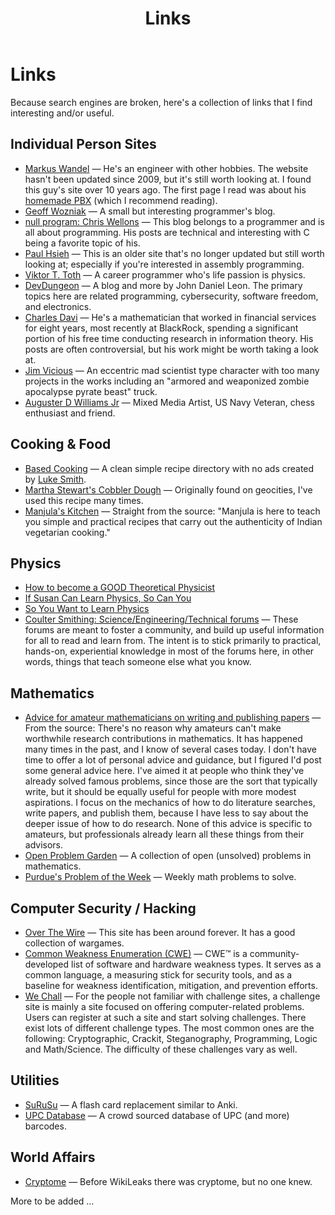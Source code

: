 #+TITLE: Links
#+OPTIONS: toc:nil num:nil

* Links

Because search engines are broken, here's a collection of links that I
find interesting and/or useful.


** Individual Person Sites

- [[http://wandel.ca/][Markus Wandel]] --- He's an engineer with other hobbies. The website
  hasn't been updated since 2009, but it's still worth looking at. I
  found this guy's site over 10 years ago. The first page I read was
  about his [[http://wandel.ca/homepage/pbx.html][homemade PBX]] (which
  I recommend reading).
- [[https://wozniak.ca/][Geoff Wozniak]] --- A small but interesting programmer's blog.
- [[https://nullprogram.com/][null program: Chris Wellons]] --- This blog belongs to a programmer
  and is all about programming. His posts are technical and
  interesting with C being a favorite topic of his.
- [[http://www.azillionmonkeys.com][Paul Hsieh]] --- This is an older site that's no longer updated but
  still worth looking at; especially if you're interested in assembly
  programming.
- [[https://www.vttoth.com/CMS/][Viktor T. Toth]] --- A career programmer who's life passion is physics.
- [[https://www.devdungeon.com/][DevDungeon]] --- A blog and more by John Daniel Leon. The primary
  topics here are related programming, cybersecurity, software
  freedom, and electronics.
- [[https://derivativedribble.wordpress.com/][Charles Davi]] --- He's a mathematician that worked in financial
  services for eight years, most recently at BlackRock, spending a
  significant portion of his free time conducting research in
  information theory. His posts are often controversial, but his work
  might be worth taking a look at.
- [[http://findsomethingandburnit.com/][Jim Vicious]] --- An eccentric mad scientist type character with too
  many projects in the works including an "armored and weaponized
  zombie apocalypse pyrate beast" truck.
- [[https://augusterdwilliamsjr.com/][Auguster D Williams Jr]] --- Mixed Media Artist, US Navy Veteran,
  chess enthusiast and friend.
  
** Cooking & Food

- [[https://based.cooking/][Based Cooking]] --- A clean simple recipe directory with no ads created
  by [[https://lukesmith.xyz/][Luke Smith]].
- [[https://web.archive.org/web/20020205023717/http://www.geocities.com/Tokyo/1721/martha4.html][Martha Stewart's Cobbler Dough]] --- Originally found on geocities, I've
  used this recipe many times.
- [[http://www.manjulaskitchen.com/][Manjula's Kitchen]] --- Straight from the source: "Manjula is here to
  teach you simple and practical recipes that carry out the
  authenticity of Indian vegetarian cooking."

** Physics

- [[https://webspace.science.uu.nl/~gadda001/goodtheorist/index.html][How to become a GOOD Theoretical Physicist]]
- [[https://www.susanjfowler.com/blog/2016/8/26/from-the-fledgling-physicist-archives-if-susan-can-learn-physics-so-can-you][If Susan Can Learn Physics, So Can You]]
- [[https://www.susanrigetti.com/physics][So You Want to Learn Physics]]
- [[http://www.coultersmithing.com/forums/index.php][Coulter Smithing: Science/Engineering/Technical forums]] --- These
  forums are meant to foster a community, and build up useful
  information for all to read and learn from. The intent is to stick
  primarily to practical, hands-on, experiential knowledge in most of
  the forums here, in other words, things that teach someone else what
  you know.

** Mathematics

- [[http://math.mit.edu/~cohn/Thoughts/advice.html][Advice for amateur mathematicians on writing and publishing papers]]
  --- From the source: There's no reason why amateurs can't make
  worthwhile research contributions in mathematics. It has happened
  many times in the past, and I know of several cases today. I don't
  have time to offer a lot of personal advice and guidance, but I
  figured I'd post some general advice here. I've aimed it at people
  who think they've already solved famous problems, since those are
  the sort that typically write, but it should be equally useful for
  people with more modest aspirations. I focus on the mechanics of how
  to do literature searches, write papers, and publish them, because I
  have less to say about the deeper issue of how to do research. None
  of this advice is specific to amateurs, but professionals already
  learn all these things from their advisors.
- [[http://www.openproblemgarden.org/][Open Problem Garden]] --- A collection of open (unsolved) problems in
  mathematics.
- [[https://www.math.purdue.edu/pow/][Purdue's Problem of the Week]] --- Weekly math problems to solve.

** Computer Security / Hacking

- [[https://overthewire.org/][Over The Wire]] --- This site has been around forever. It has a good
  collection of wargames.
- [[https://cwe.mitre.org/index.html][Common Weakness Enumeration (CWE)]] --- CWE™ is a community-developed
  list of software and hardware weakness types. It serves as a common
  language, a measuring stick for security tools, and as a baseline
  for weakness identification, mitigation, and prevention efforts.
- [[https://www.wechall.net/][We Chall]] --- For the people not familiar with challenge sites, a
  challenge site is mainly a site focused on offering
  computer-related problems. Users can register at such a site and
  start solving challenges. There exist lots of different challenge
  types. The most common ones are the following: Cryptographic,
  Crackit, Steganography, Programming, Logic and Math/Science. The
  difficulty of these challenges vary as well.
  
** Utilities

- [[http://surusu.com/][SuRuSu]] --- A flash card replacement similar to Anki.
- [[https://www.upcdatabase.com/][UPC Database]] --- A crowd sourced database of UPC (and more) barcodes.

** World Affairs

 - [[http://cryptome.org/][Cryptome]] --- Before WikiLeaks there was cryptome, but no one knew.

More to be added ...
